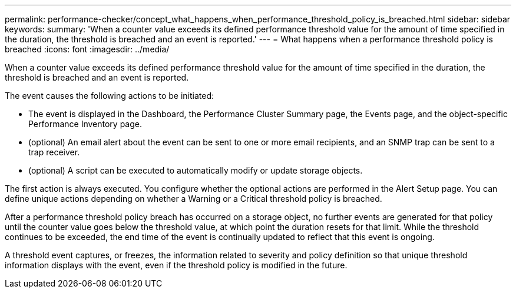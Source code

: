 ---
permalink: performance-checker/concept_what_happens_when_performance_threshold_policy_is_breached.html
sidebar: sidebar
keywords:
summary: 'When a counter value exceeds its defined performance threshold value for the amount of time specified in the duration, the threshold is breached and an event is reported.'
---
= What happens when a performance threshold policy is breached
:icons: font
:imagesdir: ../media/

[.lead]
When a counter value exceeds its defined performance threshold value for the amount of time specified in the duration, the threshold is breached and an event is reported.

The event causes the following actions to be initiated:

* The event is displayed in the Dashboard, the Performance Cluster Summary page, the Events page, and the object-specific Performance Inventory page.
* (optional) An email alert about the event can be sent to one or more email recipients, and an SNMP trap can be sent to a trap receiver.
* (optional) A script can be executed to automatically modify or update storage objects.

The first action is always executed. You configure whether the optional actions are performed in the Alert Setup page. You can define unique actions depending on whether a Warning or a Critical threshold policy is breached.

After a performance threshold policy breach has occurred on a storage object, no further events are generated for that policy until the counter value goes below the threshold value, at which point the duration resets for that limit. While the threshold continues to be exceeded, the end time of the event is continually updated to reflect that this event is ongoing.

A threshold event captures, or freezes, the information related to severity and policy definition so that unique threshold information displays with the event, even if the threshold policy is modified in the future.
